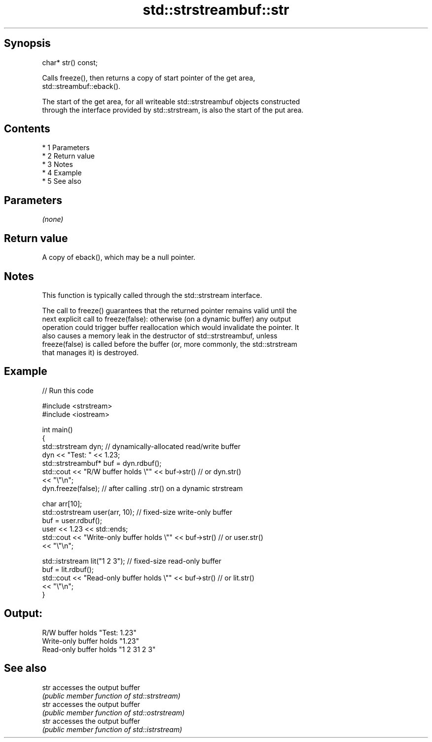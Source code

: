 .TH std::strstreambuf::str 3 "Apr 19 2014" "1.0.0" "C++ Standard Libary"
.SH Synopsis
   char* str() const;

   Calls freeze(), then returns a copy of start pointer of the get area,
   std::streambuf::eback().

   The start of the get area, for all writeable std::strstreambuf objects constructed
   through the interface provided by std::strstream, is also the start of the put area.

.SH Contents

     * 1 Parameters
     * 2 Return value
     * 3 Notes
     * 4 Example
     * 5 See also

.SH Parameters

   \fI(none)\fP

.SH Return value

   A copy of eback(), which may be a null pointer.

.SH Notes

   This function is typically called through the std::strstream interface.

   The call to freeze() guarantees that the returned pointer remains valid until the
   next explicit call to freeze(false): otherwise (on a dynamic buffer) any output
   operation could trigger buffer reallocation which would invalidate the pointer. It
   also causes a memory leak in the destructor of std::strstreambuf, unless
   freeze(false) is called before the buffer (or, more commonly, the std::strstream
   that manages it) is destroyed.

.SH Example

   
// Run this code

 #include <strstream>
 #include <iostream>

 int main()
 {
     std::strstream dyn; // dynamically-allocated read/write buffer
     dyn << "Test: " << 1.23;
     std::strstreambuf* buf = dyn.rdbuf();
     std::cout << "R/W buffer holds \\"" << buf->str() // or dyn.str()
               << "\\"\\n";
     dyn.freeze(false); // after calling .str() on a dynamic strstream

     char arr[10];
     std::ostrstream user(arr, 10); // fixed-size write-only buffer
     buf = user.rdbuf();
     user << 1.23 << std::ends;
     std::cout << "Write-only buffer holds \\"" << buf->str() // or user.str()
               << "\\"\\n";

     std::istrstream lit("1 2 3"); // fixed-size read-only buffer
     buf = lit.rdbuf();
     std::cout << "Read-only buffer holds \\"" << buf->str() // or lit.str()
               << "\\"\\n";
 }

.SH Output:

 R/W buffer holds "Test: 1.23"
 Write-only buffer holds "1.23"
 Read-only buffer holds "1 2 31 2 3"

.SH See also

   str accesses the output buffer
       \fI(public member function of std::strstream)\fP
   str accesses the output buffer
       \fI(public member function of std::ostrstream)\fP
   str accesses the output buffer
       \fI(public member function of std::istrstream)\fP
